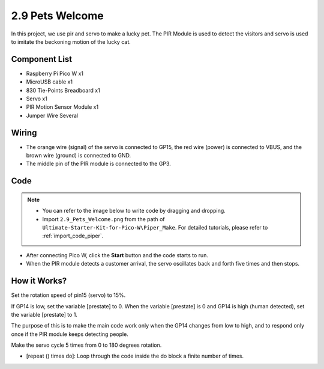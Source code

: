 .. _per_lucky_cat:

2.9 Pets Welcome
==========================

In this project, we use pir and servo to make a lucky pet. The PIR Module is used to detect the visitors and servo is used to imitate the beckoning motion of the lucky cat.

Component List
^^^^^^^^^^^^^^^^^^^^^^^^
- Raspberry Pi Pico W x1
- MicroUSB cable x1
- 830 Tie-Points Breadboard x1
- Servo x1
- PIR Motion Sensor Module x1
- Jumper Wire Several

Wiring
^^^^^^^^^^^^^^^^^^^^^^^^
.. image:: img/Pet_Wiring.png


* The orange wire (signal) of the servo is connected to GP15, the red wire (power) is connected to VBUS, and the brown wire (ground) is connected to GND. 
* The middle pin of the PIR module is connected to the GP3.

Code
^^^^^^^^^^^^^^^^^^^^^^^^


.. note::

    * You can refer to the image below to write code by dragging and dropping. 
    * Import ``2.9_Pets_Welcome.png`` from the path of ``Ultimate-Starter-Kit-for-Pico-W\Piper_Make``. For detailed tutorials, please refer to :ref:`import_code_piper`.

.. image:: img/Pet_Code.png



* After connecting Pico W, click the **Start** button and the code starts to run.
* When the PIR module detects a customer arrival, the servo oscillates back and forth five times and then stops.


How it Works?
^^^^^^^^^^^^^^^^^^^^^^^^

.. image:: img/Pet_Code2.png

Set the rotation speed of pin15 (servo) to 15%.

.. image:: img/Pet_Code3.png

If GP14 is low, set the variable [prestate] to 0. When the variable [prestate] is 0 and GP14 is high (human detected), set the variable [prestate] to 1.

The purpose of this is to make the main code work only when the GP14 changes from low to high, and to respond only once if the PIR module keeps detecting people.

.. image:: img/Pet_Code4.png

Make the servo cycle 5 times from 0 to 180 degrees rotation.

* [repeat () times do]: Loop through the code inside the do block a finite number of times.


